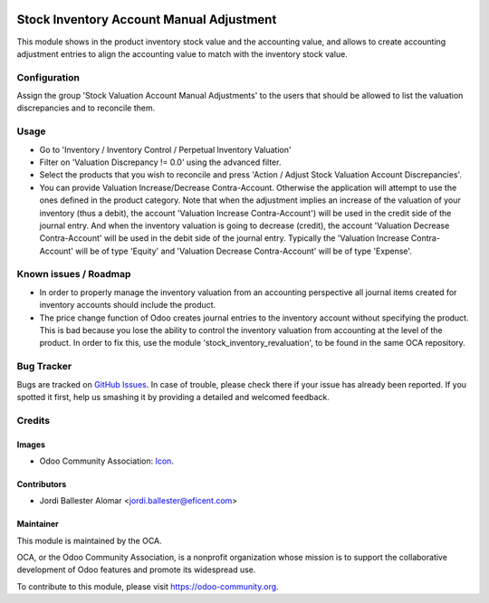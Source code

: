 .. image:: https://img.shields.io/badge/license-AGPLv3-blue.svg
   :target: https://www.gnu.org/licenses/agpl.html
   :alt: License: AGPL-3

=========================================
Stock Inventory Account Manual Adjustment
=========================================

This module shows in the product inventory stock value and the accounting
value, and allows to create accounting adjustment entries to align the
accounting value to match with the inventory stock value.

Configuration
=============

Assign the group 'Stock Valuation Account Manual Adjustments' to the users
that should be allowed to list the valuation discrepancies and to reconcile
them.

Usage
=====

* Go to 'Inventory / Inventory Control / Perpetual Inventory Valuation'

* Filter on 'Valuation Discrepancy != 0.0' using the advanced filter.

* Select the products that you wish to reconcile and press 'Action /
  Adjust Stock Valuation Account Discrepancies'.

* You can provide Valuation Increase/Decrease Contra-Account. Otherwise the
  application will attempt to use the ones defined in the product category.
  Note that when the adjustment implies an increase of the valuation of your
  inventory (thus a debit), the account 'Valuation Increase Contra-Account')
  will be used in the credit side of the journal entry. And when the
  inventory valuation is going to decrease (credit), the account 'Valuation
  Decrease Contra-Account' will be used in the debit side of the journal
  entry. Typically the 'Valuation Increase Contra-Account' will be of type
  'Equity' and 'Valuation Decrease Contra-Account' will be of type 'Expense'.


Known issues / Roadmap
======================

* In order to properly manage the inventory valuation from an accounting
  perspective all journal items created for inventory accounts should
  include the product.

* The price change function of Odoo creates journal entries to the inventory
  account without specifying the product. This is bad because you lose the
  ability to control the inventory valuation from accounting at the level of
  the product. In order to fix this, use the module
  'stock_inventory_revaluation', to be found in the same OCA repository.


.. image:: https://odoo-community.org/website/image/ir.attachment/5784_f2813bd/datas
   :alt: Try me on Runbot
   :target: https://runbot.odoo-community.org/runbot/154/9.0

Bug Tracker
===========

Bugs are tracked on `GitHub Issues
<https://github.com/OCA/stock-logistics-warehouse/issues>`_. In case of
trouble, please
check there if your issue has already been reported. If you spotted it first,
help us smashing it by providing a detailed and welcomed feedback.


Credits
=======

Images
------

* Odoo Community Association: `Icon <https://github.com/OCA/maintainer-tools/blob/master/template/module/static/description/icon.svg>`_.

Contributors
------------

* Jordi Ballester Alomar <jordi.ballester@eficent.com>


Maintainer
----------

.. image:: https://odoo-community.org/logo.png
   :alt: Odoo Community Association
   :target: https://odoo-community.org

This module is maintained by the OCA.

OCA, or the Odoo Community Association, is a nonprofit organization whose
mission is to support the collaborative development of Odoo features and
promote its widespread use.

To contribute to this module, please visit https://odoo-community.org.


